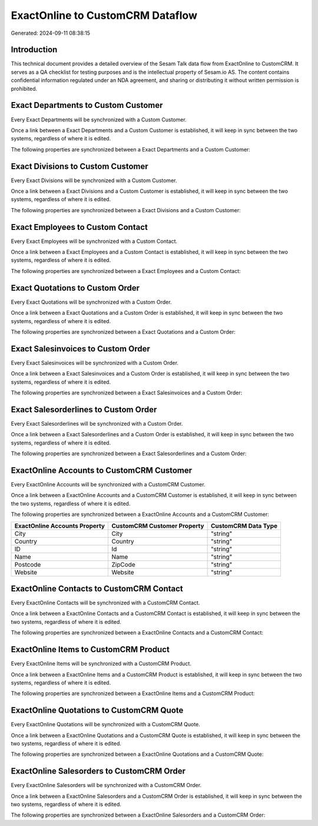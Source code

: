=================================
ExactOnline to CustomCRM Dataflow
=================================

Generated: 2024-09-11 08:38:15

Introduction
------------

This technical document provides a detailed overview of the Sesam Talk data flow from ExactOnline to CustomCRM. It serves as a QA checklist for testing purposes and is the intellectual property of Sesam.io AS. The content contains confidential information regulated under an NDA agreement, and sharing or distributing it without written permission is prohibited.

Exact Departments to Custom Customer
------------------------------------
Every Exact Departments will be synchronized with a Custom Customer.

Once a link between a Exact Departments and a Custom Customer is established, it will keep in sync between the two systems, regardless of where it is edited.

The following properties are synchronized between a Exact Departments and a Custom Customer:

.. list-table::
   :header-rows: 1

   * - Exact Departments Property
     - Custom Customer Property
     - Custom Data Type


Exact Divisions to Custom Customer
----------------------------------
Every Exact Divisions will be synchronized with a Custom Customer.

Once a link between a Exact Divisions and a Custom Customer is established, it will keep in sync between the two systems, regardless of where it is edited.

The following properties are synchronized between a Exact Divisions and a Custom Customer:

.. list-table::
   :header-rows: 1

   * - Exact Divisions Property
     - Custom Customer Property
     - Custom Data Type


Exact Employees to Custom Contact
---------------------------------
Every Exact Employees will be synchronized with a Custom Contact.

Once a link between a Exact Employees and a Custom Contact is established, it will keep in sync between the two systems, regardless of where it is edited.

The following properties are synchronized between a Exact Employees and a Custom Contact:

.. list-table::
   :header-rows: 1

   * - Exact Employees Property
     - Custom Contact Property
     - Custom Data Type


Exact Quotations to Custom Order
--------------------------------
Every Exact Quotations will be synchronized with a Custom Order.

Once a link between a Exact Quotations and a Custom Order is established, it will keep in sync between the two systems, regardless of where it is edited.

The following properties are synchronized between a Exact Quotations and a Custom Order:

.. list-table::
   :header-rows: 1

   * - Exact Quotations Property
     - Custom Order Property
     - Custom Data Type


Exact Salesinvoices to Custom Order
-----------------------------------
Every Exact Salesinvoices will be synchronized with a Custom Order.

Once a link between a Exact Salesinvoices and a Custom Order is established, it will keep in sync between the two systems, regardless of where it is edited.

The following properties are synchronized between a Exact Salesinvoices and a Custom Order:

.. list-table::
   :header-rows: 1

   * - Exact Salesinvoices Property
     - Custom Order Property
     - Custom Data Type


Exact Salesorderlines to Custom Order
-------------------------------------
Every Exact Salesorderlines will be synchronized with a Custom Order.

Once a link between a Exact Salesorderlines and a Custom Order is established, it will keep in sync between the two systems, regardless of where it is edited.

The following properties are synchronized between a Exact Salesorderlines and a Custom Order:

.. list-table::
   :header-rows: 1

   * - Exact Salesorderlines Property
     - Custom Order Property
     - Custom Data Type


ExactOnline Accounts to CustomCRM Customer
------------------------------------------
Every ExactOnline Accounts will be synchronized with a CustomCRM Customer.

Once a link between a ExactOnline Accounts and a CustomCRM Customer is established, it will keep in sync between the two systems, regardless of where it is edited.

The following properties are synchronized between a ExactOnline Accounts and a CustomCRM Customer:

.. list-table::
   :header-rows: 1

   * - ExactOnline Accounts Property
     - CustomCRM Customer Property
     - CustomCRM Data Type
   * - City
     - City
     - "string"
   * - Country
     - Country
     - "string"
   * - ID
     - Id
     - "string"
   * - Name
     - Name
     - "string"
   * - Postcode
     - ZipCode
     - "string"
   * - Website
     - Website
     - "string"


ExactOnline Contacts to CustomCRM Contact
-----------------------------------------
Every ExactOnline Contacts will be synchronized with a CustomCRM Contact.

Once a link between a ExactOnline Contacts and a CustomCRM Contact is established, it will keep in sync between the two systems, regardless of where it is edited.

The following properties are synchronized between a ExactOnline Contacts and a CustomCRM Contact:

.. list-table::
   :header-rows: 1

   * - ExactOnline Contacts Property
     - CustomCRM Contact Property
     - CustomCRM Data Type


ExactOnline Items to CustomCRM Product
--------------------------------------
Every ExactOnline Items will be synchronized with a CustomCRM Product.

Once a link between a ExactOnline Items and a CustomCRM Product is established, it will keep in sync between the two systems, regardless of where it is edited.

The following properties are synchronized between a ExactOnline Items and a CustomCRM Product:

.. list-table::
   :header-rows: 1

   * - ExactOnline Items Property
     - CustomCRM Product Property
     - CustomCRM Data Type


ExactOnline Quotations to CustomCRM Quote
-----------------------------------------
Every ExactOnline Quotations will be synchronized with a CustomCRM Quote.

Once a link between a ExactOnline Quotations and a CustomCRM Quote is established, it will keep in sync between the two systems, regardless of where it is edited.

The following properties are synchronized between a ExactOnline Quotations and a CustomCRM Quote:

.. list-table::
   :header-rows: 1

   * - ExactOnline Quotations Property
     - CustomCRM Quote Property
     - CustomCRM Data Type


ExactOnline Salesorders to CustomCRM Order
------------------------------------------
Every ExactOnline Salesorders will be synchronized with a CustomCRM Order.

Once a link between a ExactOnline Salesorders and a CustomCRM Order is established, it will keep in sync between the two systems, regardless of where it is edited.

The following properties are synchronized between a ExactOnline Salesorders and a CustomCRM Order:

.. list-table::
   :header-rows: 1

   * - ExactOnline Salesorders Property
     - CustomCRM Order Property
     - CustomCRM Data Type

